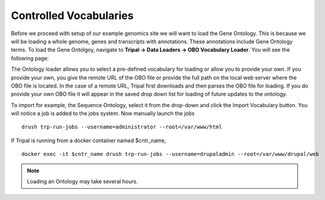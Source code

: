 Controlled Vocabularies
=======================

Before we proceed with setup of our example genomics site we will want to load the Gene Ontology.  This is because we will be loading a whole genome, genes and transcripts with annotations.  These annotations include Gene Ontology terms.  To load the Gene Ontolgoy, navigate to **Tripal → Data Loaders → OBO Vocabulary Loader**. You will see the following page:

.. image:: controlled_vocabs.1.png

The Ontology loader allows you to select a pre-defined vocabulary for loading or allow you to provide your own. If you provide your own, you give the remote URL of the OBO file or provide the full path on the local web server where the OBO file is located. In the case of a remote URL, Tripal first downloads and then parses the OBO file for loading. If you do provide your own OBO file it will appear in the saved drop down list for loading of future updates to the ontology.

To import for example, the Sequence Ontology, select it from the drop-down and click the Import Vocabulary button. You will notice a job is added to the jobs system. Now manually launch the jobs

::

  drush trp-run-jobs --username=administrator --root=/var/www/html

If Tripal is running from a docker container named $cntr_name,

::

  docker exec -it $cntr_name drush trp-run-jobs --username=drupaladmin --root=/var/www/drupal/web

.. note::

  Loading an Ontology may take several hours.
